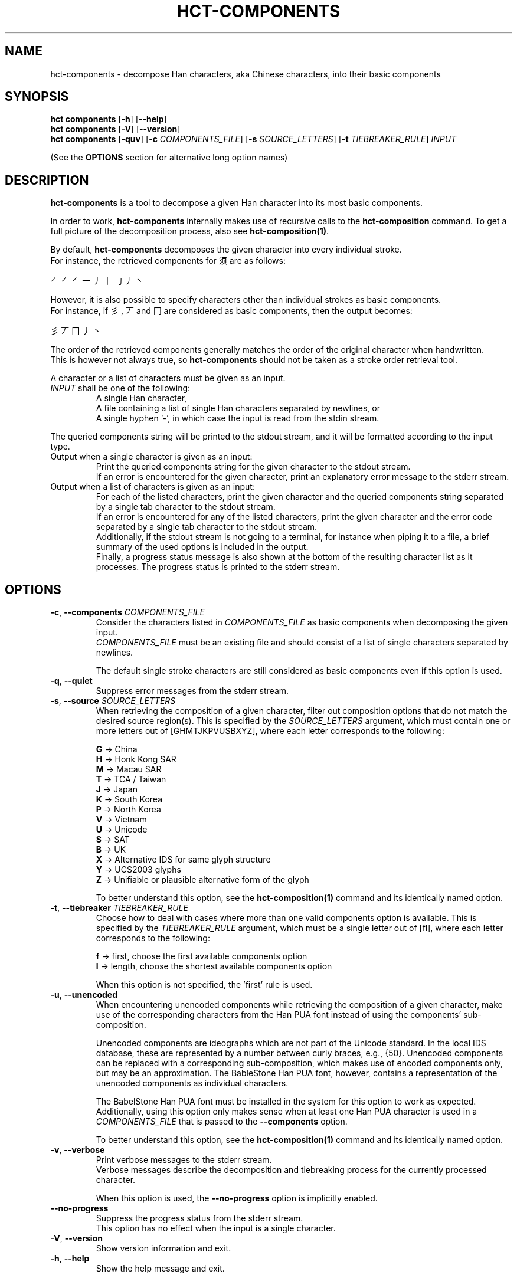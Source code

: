 .TH HCT-COMPONENTS 1 "Version 1.0"
.
.SH NAME
hct\-components \- decompose Han characters, aka Chinese characters, into their basic components
.
.SH SYNOPSIS
.B hct components
.RB [ \-h ]
.RB [ \-\-help ]
.br
.B hct components
.RB [ \-V ]
.RB [ \-\-version ]
.br
.B hct components
.RB [ \-quv ]
.RB [ \-c
.IR COMPONENTS_FILE ]
.RB [ \-s
.IR SOURCE_LETTERS ]
.RB [ \-t
.IR TIEBREAKER_RULE ]
.I INPUT
.PP
(See the
.B OPTIONS
section for alternative long option names)
.
.SH DESCRIPTION
.B hct\-components
is a tool to decompose a given Han character into its most basic components.
.PP
In order to work,
.B hct\-components
internally makes use of recursive calls to the
.BR hct\-composition
command.
To get a full picture of the decomposition process, also see
.BR hct\-composition(1) .
.PP
By default,
.B hct\-components
decomposes the given character into every individual stroke.
.br
For instance, the retrieved components for 须 are as follows:
.PP
㇒㇒㇒一丿丨𠃌丿丶
.PP
However, it is also possible to specify characters other than individual strokes
as basic components.
.br
For instance, if 彡, 丆 and 冂 are considered as basic components,
then the output becomes:
.PP
彡丆冂丿丶
.PP
The order of the retrieved components generally matches the order of
the original character when handwritten.
.br
This is however not always true, so
.B hct\-components
should not be taken as a stroke order retrieval tool.
.PP
A character or a list of characters must be given as an input.
.TP
\fIINPUT\fR shall be one of the following:
A single Han character,
.br
A file containing a list of single Han characters separated by newlines, or
.br
A single hyphen '\-', in which case the input is read from the stdin stream.
.PP
The queried components string will be printed to the stdout stream,
and it will be formatted according to the input type.
.TP
Output when a single character is given as an input:
Print the queried components string for the given character to the
stdout stream.
.br
If an error is encountered for the given character, print an explanatory
error message to the stderr stream.
.TP
Output when a list of characters is given as an input:
For each of the listed characters, print the given character and the queried
components string separated by a single tab character to the stdout stream.
.br
If an error is encountered for any of the listed characters, print the given
character and the error code separated by a single tab character to the
stdout stream.
.br
Additionally, if the stdout stream is not going to a terminal, for instance
when piping it to a file, a brief summary of the used options is included in
the output.
.br
Finally, a progress status message is also shown at the bottom of the
resulting character list as it processes.
The progress status is printed to the stderr stream.
.
.SH OPTIONS
.TP
\fB\-c\fR, \fB\-\-components \fICOMPONENTS_FILE\fR
Consider the characters listed in
.I COMPONENTS_FILE
as basic components when decomposing the given input.
.br
.I COMPONENTS_FILE
must be an existing file and should consist of a list of single
characters separated by newlines.
.IP
The default single stroke characters are still considered as basic
components even if this option is used.
.TP
.BR \-q , \ \-\-quiet
Suppress error messages from the stderr stream.
.TP
\fB\-s\fR, \fB\-\-source \fISOURCE_LETTERS\fR
When retrieving the composition of a given character, filter out
composition options that do not match the desired source region(s).
This is specified by the
.I SOURCE_LETTERS
argument, which must contain one or more letters out of
[GHMTJKPVUSBXYZ], where each letter corresponds to the following:
.IP
.B G
-> China
.br
.B H
-> Honk Kong SAR
.br
.B M
-> Macau SAR
.br
.B T
-> TCA / Taiwan
.br
.B J
-> Japan
.br
.B K
-> South Korea
.br
.B P
-> North Korea
.br
.B V
-> Vietnam
.br
.B U
-> Unicode
.br
.B S
-> SAT
.br
.B B
-> UK
.br
.B X
-> Alternative IDS for same glyph structure
.br
.B Y
-> UCS2003 glyphs
.br
.B Z
-> Unifiable or plausible alternative form of the glyph
.IP
To better understand this option, see the
.B hct-composition(1)
command and its identically named option.
.TP
\fB\-t\fR, \fB\-\-tiebreaker \fITIEBREAKER_RULE\fR
Choose how to deal with cases where more than one valid components
option is available.
This is specified by the
.I TIEBREAKER_RULE
argument, which must be a single letter out of [fl], where each
letter corresponds to the following:
.IP
.B f
-> first, choose the first available components option
.br
.B l
-> length, choose the shortest available components option
.IP
When this option is not specified, the 'first' rule is used.
.TP
.BR \-u , \ \-\-unencoded
When encountering unencoded components while retrieving the composition
of a given character, make use of the corresponding characters from
the Han PUA font instead of using the components' sub-composition.
.IP
Unencoded components are ideographs which are not part of the
Unicode standard.
In the local IDS database, these are represented by a number between
curly braces, e.g., {50}.
Unencoded components can be replaced with a corresponding sub\-composition,
which makes use of encoded components only, but may be an approximation.
The BableStone Han PUA font, however, contains a representation of the
unencoded components as individual characters.
.IP
The BabelStone Han PUA font must be installed in the system for this
option to work as expected.
Additionally, using this option only makes sense when at least
one Han PUA character is used in a
.I COMPONENTS_FILE
that is passed to the
.B \-\-components
option.
.IP
To better understand this option, see the
.B hct-composition(1)
command and its identically named option.
.TP
.BR \-v , \ \-\-verbose
Print verbose messages to the stderr stream.
.br
Verbose messages describe the decomposition and tiebreaking
process for the currently processed character.
.IP
When this option is used, the
.B \-\-no\-progress
option is implicitly enabled.
.TP
.B \-\-no\-progress
Suppress the progress status from the stderr stream.
.br
This option has no effect when the input is a single character.
.TP
.BR \-V , \ \-\-version
Show version information and exit.
.TP
.BR \-h , \ \-\-help
Show the help message and exit.
.
.SH ENVIRONMENT
.B hct\-components
checks for two environment variables on every execution of the command.
.br
Environment variables are specially useful to avoid giving arguments
for a specific option which will be used repeatedly.
.PP
Set the value of the variable
.B HCT_SOURCE_LETTERS
to implicitly specify an argument for the
.B \-\-source
option.
.br
Set the value of the variable
.B HCT_COMPONENTS_FILE
to implicitly specify an argument for the
.B \-\-components
option.
.PP
The environment variable's value can be overwritten by specifying
an argument for the corresponding command line option.
Environment variables are ignored silently if they do not contain
a valid argument for the corresponding option.
.
.SH EXIT STATUS
.TP
.B 0
Character or file processed correctly.
.TP
.B 1
An invalid command line option was given.
.TP
.B 2
An invalid argument for a command line option was given.
.TP
.B 3
An invalid input was given.
.TP
.B 4
One of the internal database files was not found.
.TP
.B 10
The given string has more than one character.
.TP
.B 20
The given character is not present in the IDS database.
.TP
.B 21
The given character has no valid composition options.
.TP
.B 22
The given character has no composition options for the selected source(s).
.TP
.B 30
The given character has no valid decomposition for the selected source(s).
.
.SH EXAMPLES
.TP
.BR "hct components" \ 须
Print the components of 须 down to every individual stroke.
.TP
.BR "hct components" \ 25-chars.txt \ \-c \ additional-component-list.txt
Print the basic components of all the characters in the specified
file, while doing so, consider the characters in the second
specified file as basic components.
.TP
.RB "tail \-n5 100-chars.txt | " "hct components" \ \- \ \-s \ G
Print the basic components of 5 characters, which are piped from the
.B tail -n5
command, and while doing so, filter for compositions that match
the source region of China (G).
.TP
.RB "head -n100 5000-chars.txt | " "hct components" " \- > 100-chars-components.txt"
Print the basic components of 100 characters, which are piped from the
.B head -n100
command, and pipe the output into the specified file.
.
.SH SEE ALSO
.BR hct-composition(1) ,
.BR hct-definition(1) ,
.BR hct-reading(1) ,
.BR hct-variants(1)
.
.SH BUGS
Bugs can be reported and filed at
https://github.com/omulh/HanCharTools/issues
